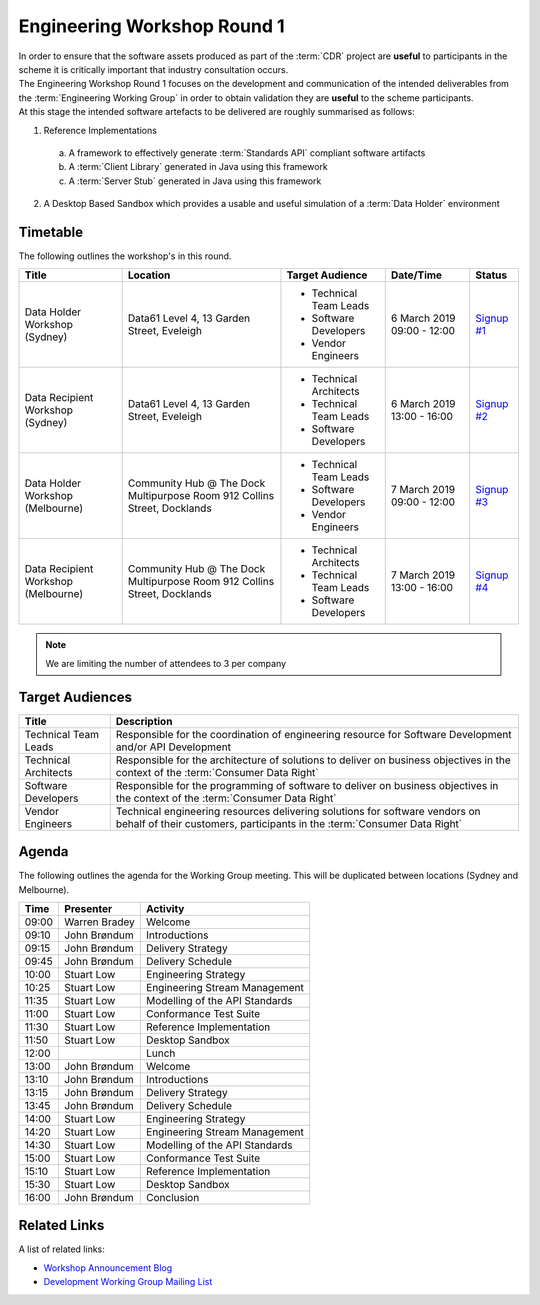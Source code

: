 Engineering Workshop Round 1
=======================================================

| In order to ensure that the software assets produced as part of the :term:`CDR` project are **useful** to participants in the scheme it is critically important that industry consultation occurs.

| The Engineering Workshop Round 1 focuses on the development and communication of the intended deliverables from the :term:`Engineering Working Group` in order to obtain validation they are **useful** to the scheme participants.

| At this stage the intended software artefacts to be delivered are roughly summarised as follows:

1) Reference Implementations

  a) A framework to effectively generate :term:`Standards API` compliant software artifacts
  b) A :term:`Client Library` generated in Java using this framework
  c) A :term:`Server Stub` generated in Java using this framework

2) A Desktop Based Sandbox which provides a usable and useful simulation of a :term:`Data Holder` environment

----------------------
Timetable
----------------------
The following outlines the workshop's in this round.

+---------------------------+-------------------------------------+--------------------------+----------------+-------------------------------------------------------------------------------------------------------------------------+
| Title                     | Location                            | Target Audience          | Date/Time      | Status                                                                                                                  |
+===========================+=====================================+==========================+================+=========================================================================================================================+
| Data Holder Workshop      | Data61                              | * Technical Team Leads   | 6 March 2019   | `Signup #1 <https://www.eventbrite.com.au/e/consumer-data-right-data-holder-workshop-sydney-tickets-55880255348>`_      |
| (Sydney)                  | Level 4, 13 Garden Street, Eveleigh | * Software Developers    | 09:00 - 12:00  |                                                                                                                         |
|                           |                                     | * Vendor Engineers       |                |                                                                                                                         |
+---------------------------+-------------------------------------+--------------------------+----------------+-------------------------------------------------------------------------------------------------------------------------+
| Data Recipient Workshop   | Data61                              | * Technical Architects   | 6 March 2019   | `Signup #2 <https://www.eventbrite.com.au/e/consumer-data-right-data-recipient-workshop-sydney-tickets-56539218324>`_   |
| (Sydney)                  | Level 4, 13 Garden Street, Eveleigh | * Technical Team Leads   | 13:00 - 16:00  |                                                                                                                         |
|                           |                                     | * Software Developers    |                |                                                                                                                         |
+---------------------------+-------------------------------------+--------------------------+----------------+-------------------------------------------------------------------------------------------------------------------------+
| Data Holder Workshop      | Community Hub @ The Dock            | * Technical Team Leads   | 7 March 2019   | `Signup #3 <https://www.eventbrite.com.au/e/consumer-data-right-data-holder-workshop-melbourne-tickets-56846559590>`_   |
| (Melbourne)               | Multipurpose Room                   | * Software Developers    | 09:00 - 12:00  |                                                                                                                         |
|                           | 912 Collins Street, Docklands       | * Vendor Engineers       |                |                                                                                                                         |
+---------------------------+-------------------------------------+--------------------------+----------------+-------------------------------------------------------------------------------------------------------------------------+
| Data Recipient Workshop   | Community Hub @ The Dock            | * Technical Architects   | 7 March 2019   |`Signup #4 <https://www.eventbrite.com.au/e/consumer-data-right-data-recipient-workshop-melbourne-tickets-56847310837>`_ |
| (Melbourne)               | Multipurpose Room                   | * Technical Team Leads   | 13:00 - 16:00  |                                                                                                                         |
|                           | 912 Collins Street, Docklands       | * Software Developers    |                |                                                                                                                         |
+---------------------------+-------------------------------------+--------------------------+----------------+-------------------------------------------------------------------------------------------------------------------------+

.. note:: We are limiting the number of attendees to 3 per company

------------------------------
Target Audiences
------------------------------

+---------------------------+---------------------------------------------------------------------------+
| Title                     | Description                                                               |
+===========================+===========================================================================+
| Technical Team Leads      | Responsible for the coordination of engineering resource for Software     |
|                           | Development and/or API Development                                        |
+---------------------------+---------------------------------------------------------------------------+
| Technical Architects      | Responsible for the architecture of solutions to deliver on business      |
|                           | objectives in the context of the :term:`Consumer Data Right`              |
+---------------------------+---------------------------------------------------------------------------+
| Software Developers       | Responsible for the programming of software to deliver on business        |
|                           | objectives in the context of the :term:`Consumer Data Right`              |
+---------------------------+---------------------------------------------------------------------------+
| Vendor Engineers          | Technical engineering resources delivering solutions for software vendors |
|                           | on behalf of their customers, participants in the                         |
|                           | :term:`Consumer Data Right`                                               |
+---------------------------+---------------------------------------------------------------------------+

------------------------------
Agenda
------------------------------

| The following outlines the agenda for the Working Group meeting. This will be duplicated between locations (Sydney and Melbourne).

+---------------------------+---------------+-----------------------------------------------------------+
| Time                      | Presenter     | Activity                                                  |
+===========================+===============+===========================================================+
| 09:00                     | Warren Bradey | Welcome                                                   |
+---------------------------+---------------+-----------------------------------------------------------+
| 09:10                     | John Brøndum  | Introductions                                             |
+---------------------------+---------------+-----------------------------------------------------------+
| 09:15                     | John Brøndum  | Delivery Strategy                                         |
+---------------------------+---------------+-----------------------------------------------------------+
| 09:45                     | John Brøndum  | Delivery Schedule                                         |
+---------------------------+---------------+-----------------------------------------------------------+
| 10:00                     | Stuart Low    | Engineering Strategy                                      |
+---------------------------+---------------+-----------------------------------------------------------+
| 10:25                     | Stuart Low    | Engineering Stream Management                             |
+---------------------------+---------------+-----------------------------------------------------------+
| 11:35                     | Stuart Low    | Modelling of the API Standards                            |
+---------------------------+---------------+-----------------------------------------------------------+
| 11:00                     | Stuart Low    | Conformance Test Suite                                    |
+---------------------------+---------------+-----------------------------------------------------------+
| 11:30                     | Stuart Low    | Reference Implementation                                  |
+---------------------------+---------------+-----------------------------------------------------------+
| 11:50                     | Stuart Low    | Desktop Sandbox                                           |
+---------------------------+---------------+-----------------------------------------------------------+
| 12:00                     |               | Lunch                                                     |
+---------------------------+---------------+-----------------------------------------------------------+
| 13:00                     | John Brøndum  | Welcome                                                   |
+---------------------------+---------------+-----------------------------------------------------------+
| 13:10                     | John Brøndum  | Introductions                                             |
+---------------------------+---------------+-----------------------------------------------------------+
| 13:15                     | John Brøndum  | Delivery Strategy                                         |
+---------------------------+---------------+-----------------------------------------------------------+
| 13:45                     | John Brøndum  | Delivery Schedule                                         |
+---------------------------+---------------+-----------------------------------------------------------+
| 14:00                     | Stuart Low    | Engineering Strategy                                      |
+---------------------------+---------------+-----------------------------------------------------------+
| 14:20                     | Stuart Low    | Engineering Stream Management                             |
+---------------------------+---------------+-----------------------------------------------------------+
| 14:30                     | Stuart Low    | Modelling of the API Standards                            |
+---------------------------+---------------+-----------------------------------------------------------+
| 15:00                     | Stuart Low    | Conformance Test Suite                                    |
+---------------------------+---------------+-----------------------------------------------------------+
| 15:10                     | Stuart Low    | Reference Implementation                                  |
+---------------------------+---------------+-----------------------------------------------------------+
| 15:30                     | Stuart Low    | Desktop Sandbox                                           |
+---------------------------+---------------+-----------------------------------------------------------+
| 16:00                     | John Brøndum  | Conclusion                                                |
+---------------------------+---------------+-----------------------------------------------------------+

--------------------
Related Links
--------------------

| A list of related links:

- `Workshop Announcement Blog <https://consumerdatastandards.org.au/2019/02/21/upcoming-engineering-workshops/>`_
- `Development Working Group Mailing List <http://eepurl.com/gh1P7L>`_
